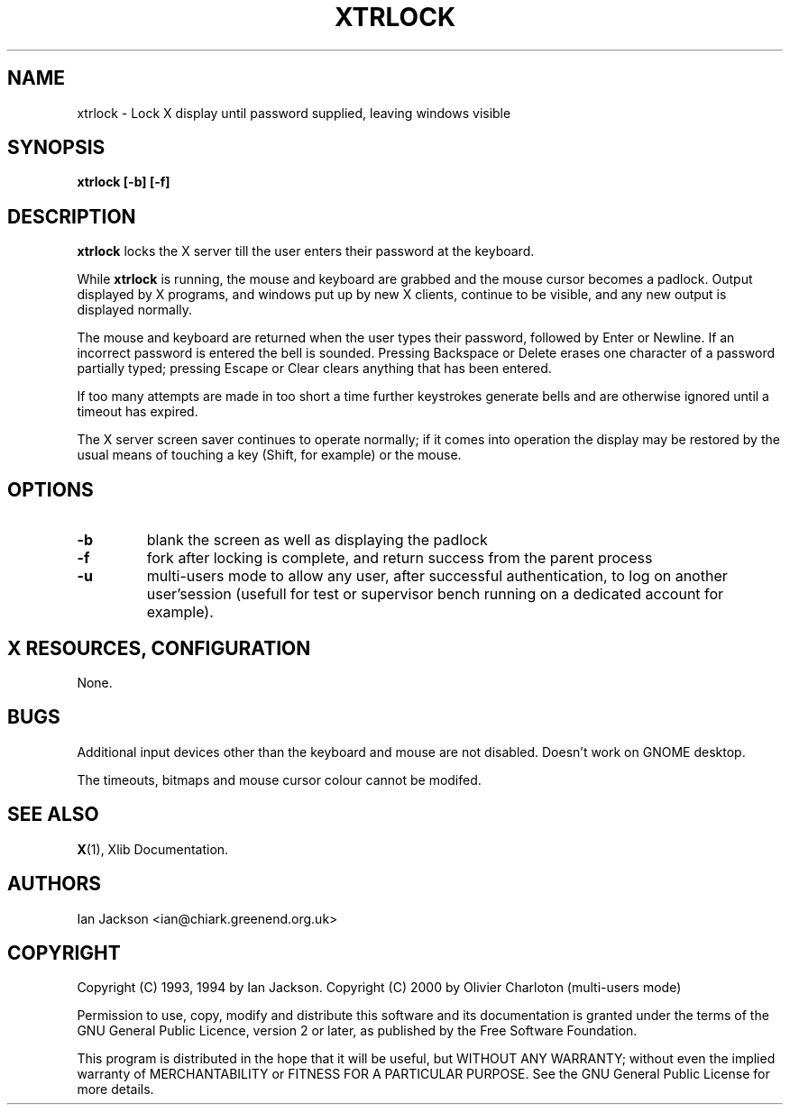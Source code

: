 .TH XTRLOCK 1
.SH NAME
xtrlock \- Lock X display until password supplied, leaving windows visible
.SH SYNOPSIS
.B xtrlock [-b] [-f]
.SH DESCRIPTION
.B xtrlock
locks the X server till the user enters their password at the keyboard.

While
.B xtrlock
is running, the mouse and keyboard are grabbed and the mouse cursor
becomes a padlock.  Output displayed by X programs, and windows put up
by new X clients, continue to be visible, and any new output is
displayed normally.

The mouse and keyboard are returned when the user types their
password, followed by Enter or Newline.  If an incorrect password is
entered the bell is sounded.  Pressing Backspace or Delete erases one
character of a password partially typed; pressing Escape or Clear
clears anything that has been entered.

If too many attempts are made in too short a time further keystrokes
generate bells and are otherwise ignored until a timeout has expired.

The X server screen saver continues to operate normally; if it comes
into operation the display may be restored by the usual means of
touching a key (Shift, for example) or the mouse.
.SH OPTIONS
.TP
\fB\-b\fR
blank the screen as well as displaying the padlock
.TP
\fB\-f\fR
fork after locking is complete, and return success from the parent
process
.TP
\fB\-u\fR
multi-users mode to allow any user, after successful authentication,
to log on another user'session (usefull for test or supervisor bench
running on a dedicated account for example).
.SH X RESOURCES, CONFIGURATION
None.
.SH BUGS
Additional input devices other than the keyboard and mouse are not
disabled.
Doesn't work on GNOME desktop.

The timeouts, bitmaps and mouse cursor colour cannot be modifed.
.SH SEE ALSO
.BR X "(1), Xlib Documentation."
.SH AUTHORS
Ian Jackson <ian@chiark.greenend.org.uk>
.SH COPYRIGHT
Copyright (C) 1993, 1994 by Ian Jackson.
Copyright (C) 2000 by Olivier Charloton (multi-users mode)

Permission to use, copy, modify and distribute this software and its
documentation is granted under the terms of the GNU General Public
Licence, version 2 or later, as published by the Free Software
Foundation.

This program is distributed in the hope that it will be useful, but
WITHOUT ANY WARRANTY; without even the implied warranty of
MERCHANTABILITY or FITNESS FOR A PARTICULAR PURPOSE.  See the GNU
General Public License for more details.

